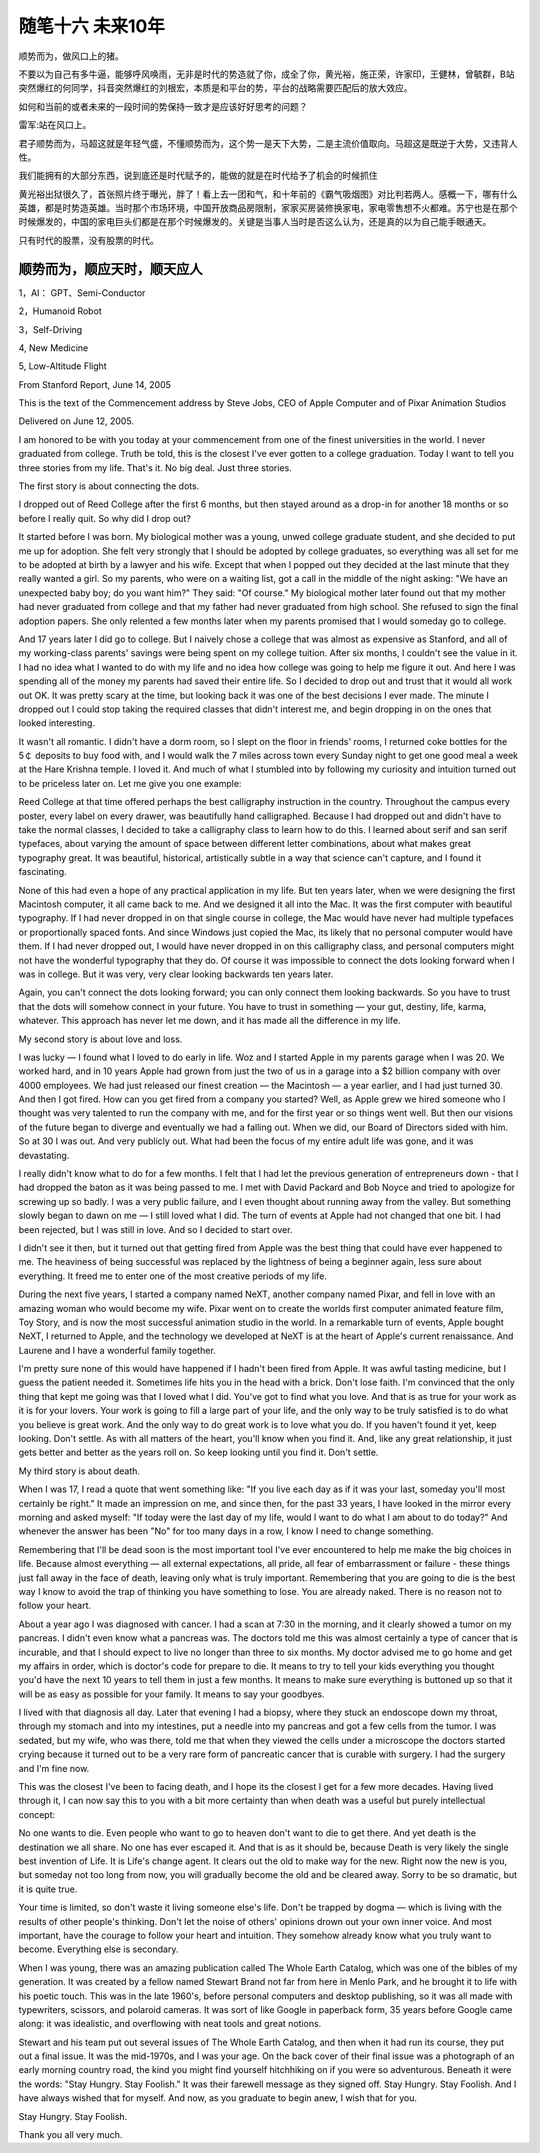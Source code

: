 ﻿随笔十六  未来10年
======================

顺势而为，做风口上的猪。

不要以为自己有多牛逼，能够呼风唤雨，无非是时代的势造就了你，成全了你，黄光裕，施正荣，许家印，王健林，曾毓群，B站突然爆红的何同学，抖音突然爆红的刘根宏，本质是和平台的势，平台的战略需要匹配后的放大效应。

如何和当前的或者未来的一段时间的势保持一致才是应该好好思考的问题？

雷军:站在风口上。

君子顺势而为，马超这就是年轻气盛，不懂顺势而为，这个势一是天下大势，二是主流价值取向。马超这是既逆于大势，又违背人性。

我们能拥有的大部分东西，说到底还是时代赋予的，能做的就是在时代给予了机会的时候抓住

黄光裕出狱很久了，首张照片终于曝光，胖了！看上去一团和气，和十年前的《霸气吸烟图》对比判若两人。感概一下，哪有什么英雄，都是时势造英雄。当时那个市场环境，中国开放商品房限制，家家买房装修换家电，家电零售想不火都难。苏宁也是在那个时候爆发的，中国的家电巨头们都是在那个时候爆发的。关键是当事人当时是否这么认为，还是真的以为自己能手眼通天。

只有时代的股票，没有股票的时代。

顺势而为，顺应天时，顺天应人
-----------------------------------------------------------------------------------------------------

1，AI： GPT、Semi-Conductor

2，Humanoid Robot

3，Self-Driving

4,  New Medicine

5,  Low-Altitude Flight



From Stanford Report, June 14, 2005

This is the text of the Commencement address by Steve Jobs, CEO of Apple Computer and of Pixar Animation Studios

Delivered on June 12, 2005.


I am honored to be with you today at your commencement from one of the finest universities in the world. I never graduated from college. Truth be told, this is the closest I've ever gotten to a college graduation. Today I want to tell you three stories from my life. That's it. No big deal. Just three stories.

The first story is about connecting the dots.

I dropped out of Reed College after the first 6 months, but then stayed around as a drop-in for another 18 months or so before I really quit. So why did I drop out?

It started before I was born. My biological mother was a young, unwed college graduate student, and she decided to put me up for adoption. She felt very strongly that I should be adopted by college graduates, so everything was all set for me to be adopted at birth by a lawyer and his wife. Except that when I popped out they decided at the last minute that they really wanted a girl. So my parents, who were on a waiting list, got a call in the middle of the night asking: "We have an unexpected baby boy; do you want him?" They said: "Of course." My biological mother later found out that my mother had never graduated from college and that my father had never graduated from high school. She refused to sign the final adoption papers. She only relented a few months later when my parents promised that I would someday go to college.

And 17 years later I did go to college. But I naively chose a college that was almost as expensive as Stanford, and all of my working-class parents' savings were being spent on my college tuition. After six months, I couldn't see the value in it. I had no idea what I wanted to do with my life and no idea how college was going to help me figure it out. And here I was spending all of the money my parents had saved their entire life. So I decided to drop out and trust that it would all work out OK. It was pretty scary at the time, but looking back it was one of the best decisions I ever made. The minute I dropped out I could stop taking the required classes that didn't interest me, and begin dropping in on the ones that looked interesting.

It wasn't all romantic. I didn't have a dorm room, so I slept on the floor in friends' rooms, I returned coke bottles for the 5￠ deposits to buy food with, and I would walk the 7 miles across town every Sunday night to get one good meal a week at the Hare Krishna temple. I loved it. And much of what I stumbled into by following my curiosity and intuition turned out to be priceless later on. Let me give you one example:

Reed College at that time offered perhaps the best calligraphy instruction in the country. Throughout the campus every poster, every label on every drawer, was beautifully hand calligraphed. Because I had dropped out and didn't have to take the normal classes, I decided to take a calligraphy class to learn how to do this. I learned about serif and san serif typefaces, about varying the amount of space between different letter combinations, about what makes great typography great. It was beautiful, historical, artistically subtle in a way that science can't capture, and I found it fascinating.

None of this had even a hope of any practical application in my life. But ten years later, when we were designing the first Macintosh computer, it all came back to me. And we designed it all into the Mac. It was the first computer with beautiful typography. If I had never dropped in on that single course in college, the Mac would have never had multiple typefaces or proportionally spaced fonts. And since Windows just copied the Mac, its likely that no personal computer would have them. If I had never dropped out, I would have never dropped in on this calligraphy class, and personal computers might not have the wonderful typography that they do. Of course it was impossible to connect the dots looking forward when I was in college. But it was very, very clear looking backwards ten years later.

Again, you can't connect the dots looking forward; you can only connect them looking backwards. So you have to trust that the dots will somehow connect in your future. You have to trust in something — your gut, destiny, life, karma, whatever. This approach has never let me down, and it has made all the difference in my life.

My second story is about love and loss.

I was lucky — I found what I loved to do early in life. Woz and I started Apple in my parents garage when I was 20. We worked hard, and in 10 years Apple had grown from just the two of us in a garage into a $2 billion company with over 4000 employees. We had just released our finest creation — the Macintosh — a year earlier, and I had just turned 30. And then I got fired. How can you get fired from a company you started? Well, as Apple grew we hired someone who I thought was very talented to run the company with me, and for the first year or so things went well. But then our visions of the future began to diverge and eventually we had a falling out. When we did, our Board of Directors sided with him. So at 30 I was out. And very publicly out. What had been the focus of my entire adult life was gone, and it was devastating.

I really didn't know what to do for a few months. I felt that I had let the previous generation of entrepreneurs down - that I had dropped the baton as it was being passed to me. I met with David Packard and Bob Noyce and tried to apologize for screwing up so badly. I was a very public failure, and I even thought about running away from the valley. But something slowly began to dawn on me — I still loved what I did. The turn of events at Apple had not changed that one bit. I had been rejected, but I was still in love. And so I decided to start over.

I didn't see it then, but it turned out that getting fired from Apple was the best thing that could have ever happened to me. The heaviness of being successful was replaced by the lightness of being a beginner again, less sure about everything. It freed me to enter one of the most creative periods of my life.

During the next five years, I started a company named NeXT, another company named Pixar, and fell in love with an amazing woman who would become my wife. Pixar went on to create the worlds first computer animated feature film, Toy Story, and is now the most successful animation studio in the world. In a remarkable turn of events, Apple bought NeXT, I returned to Apple, and the technology we developed at NeXT is at the heart of Apple's current renaissance. And Laurene and I have a wonderful family together.

I'm pretty sure none of this would have happened if I hadn't been fired from Apple. It was awful tasting medicine, but I guess the patient needed it. Sometimes life hits you in the head with a brick. Don't lose faith. I'm convinced that the only thing that kept me going was that I loved what I did. You've got to find what you love. And that is as true for your work as it is for your lovers. Your work is going to fill a large part of your life, and the only way to be truly satisfied is to do what you believe is great work. And the only way to do great work is to love what you do. If you haven't found it yet, keep looking. Don't settle. As with all matters of the heart, you'll know when you find it. And, like any great relationship, it just gets better and better as the years roll on. So keep looking until you find it. Don't settle.

My third story is about death.

When I was 17, I read a quote that went something like: "If you live each day as if it was your last, someday you'll most certainly be right." It made an impression on me, and since then, for the past 33 years, I have looked in the mirror every morning and asked myself: "If today were the last day of my life, would I want to do what I am about to do today?" And whenever the answer has been "No" for too many days in a row, I know I need to change something.

Remembering that I'll be dead soon is the most important tool I've ever encountered to help me make the big choices in life. Because almost everything — all external expectations, all pride, all fear of embarrassment or failure - these things just fall away in the face of death, leaving only what is truly important. Remembering that you are going to die is the best way I know to avoid the trap of thinking you have something to lose. You are already naked. There is no reason not to follow your heart.

About a year ago I was diagnosed with cancer. I had a scan at 7:30 in the morning, and it clearly showed a tumor on my pancreas. I didn't even know what a pancreas was. The doctors told me this was almost certainly a type of cancer that is incurable, and that I should expect to live no longer than three to six months. My doctor advised me to go home and get my affairs in order, which is doctor's code for prepare to die. It means to try to tell your kids everything you thought you'd have the next 10 years to tell them in just a few months. It means to make sure everything is buttoned up so that it will be as easy as possible for your family. It means to say your goodbyes.

I lived with that diagnosis all day. Later that evening I had a biopsy, where they stuck an endoscope down my throat, through my stomach and into my intestines, put a needle into my pancreas and got a few cells from the tumor. I was sedated, but my wife, who was there, told me that when they viewed the cells under a microscope the doctors started crying because it turned out to be a very rare form of pancreatic cancer that is curable with surgery. I had the surgery and I'm fine now.

This was the closest I've been to facing death, and I hope its the closest I get for a few more decades. Having lived through it, I can now say this to you with a bit more certainty than when death was a useful but purely intellectual concept:

No one wants to die. Even people who want to go to heaven don't want to die to get there. And yet death is the destination we all share. No one has ever escaped it. And that is as it should be, because Death is very likely the single best invention of Life. It is Life's change agent. It clears out the old to make way for the new. Right now the new is you, but someday not too long from now, you will gradually become the old and be cleared away. Sorry to be so dramatic, but it is quite true.

Your time is limited, so don't waste it living someone else's life. Don't be trapped by dogma — which is living with the results of other people's thinking. Don't let the noise of others' opinions drown out your own inner voice. And most important, have the courage to follow your heart and intuition. They somehow already know what you truly want to become. Everything else is secondary.

When I was young, there was an amazing publication called The Whole Earth Catalog, which was one of the bibles of my generation. It was created by a fellow named Stewart Brand not far from here in Menlo Park, and he brought it to life with his poetic touch. This was in the late 1960's, before personal computers and desktop publishing, so it was all made with typewriters, scissors, and polaroid cameras. It was sort of like Google in paperback form, 35 years before Google came along: it was idealistic, and overflowing with neat tools and great notions.

Stewart and his team put out several issues of The Whole Earth Catalog, and then when it had run its course, they put out a final issue. It was the mid-1970s, and I was your age. On the back cover of their final issue was a photograph of an early morning country road, the kind you might find yourself hitchhiking on if you were so adventurous. Beneath it were the words: "Stay Hungry. Stay Foolish." It was their farewell message as they signed off. Stay Hungry. Stay Foolish. And I have always wished that for myself. And now, as you graduate to begin anew, I wish that for you.

Stay Hungry. Stay Foolish.

Thank you all very much.
